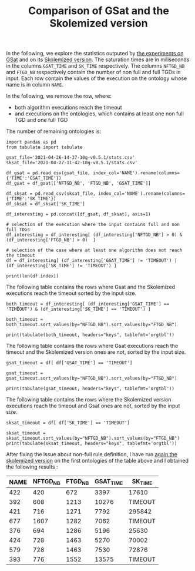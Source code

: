 #+TITLE: Comparison of GSat and the Skolemized version

#+OPTIONS: toc:nil 
#+PROPERTY: header-args :eval never-export
#+PROPERTY: header-args:ipython :exports both

In the following, we explore the statistics outputed by [[file:2021-04-26-14-37-10g-v0.5.1/][the experiments on GSat]] and on its [[file:2021-04-27-11-42-10g-v0.5.1][Skolemized version]]. The saturation times are in miliseconds in the columns ~GSAT_TIME~ and ~SK_TIME~ respectively. The columns ~NFTGD_NB~ and ~FTGD_NB~ respectively contain the number of non full and full TGDs in input. Each row contain the values of the execution on the ontology whose name is in column ~NAME~.

In the following, we remove the row, where:
- both algorithm executions reach the timeout
- and executions on the ontologies, which contains at least one non full TGD and one full TGD

The number of remaining ontologies is:
#+BEGIN_src ipython :session mysession :results output example
  import pandas as pd
  from tabulate import tabulate

  gsat_file='2021-04-26-14-37-10g-v0.5.1/stats.csv'
  sksat_file='2021-04-27-11-42-10g-v0.5.1/stats.csv'

  df_gsat = pd.read_csv(gsat_file, index_col='NAME').rename(columns={'TIME':'GSAT_TIME'})
  df_gsat = df_gsat[['NFTGD_NB', 'FTGD_NB', 'GSAT_TIME']]

  df_sksat = pd.read_csv(sksat_file, index_col='NAME').rename(columns={'TIME':'SK_TIME'})
  df_sksat = df_sksat['SK_TIME']

  df_interesting = pd.concat([df_gsat, df_sksat], axis=1)

  # selection of the execution where the input contains full and non full TDGs  
  df_interesting = df_interesting[ (df_interesting['NFTGD_NB'] > 0) & (df_interesting['FTGD_NB'] > 0)  ]

  # selection of the case where at least one algorithm does not reach the timeout
  df = df_interesting[ (df_interesting['GSAT_TIME'] != 'TIMEOUT') | (df_interesting['SK_TIME'] != 'TIMEOUT') ]

  print(len(df.index))
#+END_src

#+RESULTS:
: 367

The following table contains the rows where Gsat and the Skolemized executions reach the timeout sorted by the input size.
#+BEGIN_src ipython :session mysession :results output raw
    both_timeout = df_interesting[ (df_interesting['GSAT_TIME'] == 'TIMEOUT') & (df_interesting['SK_TIME'] == 'TIMEOUT') ]

    both_timeout = both_timeout.sort_values(by="NFTGD_NB").sort_values(by="FTGD_NB")

    print(tabulate(both_timeout, headers="keys", tablefmt='orgtbl'))
#+END_src

#+RESULTS:
| NAME | NFTGD_NB | FTGD_NB | GSAT_TIME | SK_TIME |
|------+----------+---------+-----------+---------|
|  706 |      342 |     520 | TIMEOUT   | TIMEOUT |
|  705 |      380 |     572 | TIMEOUT   | TIMEOUT |
|  704 |      355 |     616 | TIMEOUT   | TIMEOUT |
|  732 |      402 |     633 | TIMEOUT   | TIMEOUT |
|  713 |      455 |     683 | TIMEOUT   | TIMEOUT |
|  747 |      419 |     686 | TIMEOUT   | TIMEOUT |
|  719 |      488 |     713 | TIMEOUT   | TIMEOUT |
|  722 |      411 |     753 | TIMEOUT   | TIMEOUT |
|  755 |      459 |     756 | TIMEOUT   | TIMEOUT |
|  746 |      490 |     768 | TIMEOUT   | TIMEOUT |
|  715 |      567 |     785 | TIMEOUT   | TIMEOUT |
|  749 |      469 |     820 | TIMEOUT   | TIMEOUT |
|  756 |      578 |     950 | TIMEOUT   | TIMEOUT |
|  712 |      502 |     993 | TIMEOUT   | TIMEOUT |
|  716 |      640 |     995 | TIMEOUT   | TIMEOUT |
|  733 |      702 |    1086 | TIMEOUT   | TIMEOUT |
|  741 |      752 |    1225 | TIMEOUT   | TIMEOUT |
|  752 |      772 |    1309 | TIMEOUT   | TIMEOUT |
|  702 |      774 |    1321 | TIMEOUT   | TIMEOUT |
|  728 |      728 |    1357 | TIMEOUT   | TIMEOUT |
|  743 |      708 |    1486 | TIMEOUT   | TIMEOUT |
|  724 |      828 |    1517 | TIMEOUT   | TIMEOUT |
|  727 |      833 |    1567 | TIMEOUT   | TIMEOUT |
|  701 |      861 |    1589 | TIMEOUT   | TIMEOUT |
|  700 |     1053 |    1699 | TIMEOUT   | TIMEOUT |
|  703 |     1160 |    2004 | TIMEOUT   | TIMEOUT |
|    4 |    16705 |    2107 | TIMEOUT   | TIMEOUT |
|  350 |      934 |    3026 | TIMEOUT   | TIMEOUT |
|    5 |    16705 |    3211 | TIMEOUT   | TIMEOUT |
|    3 |    16709 |    3263 | TIMEOUT   | TIMEOUT |
|  174 |     1776 |    3626 | TIMEOUT   | TIMEOUT |
|   30 |     2096 |    3626 | TIMEOUT   | TIMEOUT |
|   31 |     2096 |    3626 | TIMEOUT   | TIMEOUT |
|   29 |     1776 |    4039 | TIMEOUT   | TIMEOUT |
|   32 |     2096 |    4039 | TIMEOUT   | TIMEOUT |
|  354 |     1417 |    4648 | TIMEOUT   | TIMEOUT |
|   39 |     2437 |    4826 | TIMEOUT   | TIMEOUT |
|  117 |     2437 |    4826 | TIMEOUT   | TIMEOUT |
|  518 |    11035 |    9363 | TIMEOUT   | TIMEOUT |
|   34 |    12339 |    9364 | TIMEOUT   | TIMEOUT |
|   37 |    12323 |    9445 | TIMEOUT   | TIMEOUT |
|   36 |    12329 |    9456 | TIMEOUT   | TIMEOUT |
|   38 |    12339 |    9457 | TIMEOUT   | TIMEOUT |
|   35 |    12339 |    9462 | TIMEOUT   | TIMEOUT |
|   33 |    12339 |    9462 | TIMEOUT   | TIMEOUT |
|  794 |     9484 |   10114 | TIMEOUT   | TIMEOUT |
|  463 |     9433 |   10339 | TIMEOUT   | TIMEOUT |
|  761 |     5598 |   13153 | TIMEOUT   | TIMEOUT |
|  462 |     9433 |   13435 | TIMEOUT   | TIMEOUT |
|  660 |     6673 |   13597 | TIMEOUT   | TIMEOUT |
|  658 |     9103 |   15170 | TIMEOUT   | TIMEOUT |
|  541 |     9119 |   27085 | TIMEOUT   | TIMEOUT |
|   26 |    23858 |   30697 | TIMEOUT   | TIMEOUT |
|   27 |    23858 |   31647 | TIMEOUT   | TIMEOUT |
|   28 |    23858 |   31647 | TIMEOUT   | TIMEOUT |
|  532 |    11943 |   38045 | TIMEOUT   | TIMEOUT |
|  391 |    11279 |   40960 | TIMEOUT   | TIMEOUT |
|  791 |     8665 |   41060 | TIMEOUT   | TIMEOUT |
|  792 |    27874 |   42592 | TIMEOUT   | TIMEOUT |
|  387 |    12025 |   44320 | TIMEOUT   | TIMEOUT |
|  426 |    24421 |   44891 | TIMEOUT   | TIMEOUT |
|  375 |    12632 |   45457 | TIMEOUT   | TIMEOUT |
|  488 |     7777 |   46967 | TIMEOUT   | TIMEOUT |
|  486 |     7777 |   46980 | TIMEOUT   | TIMEOUT |
|  382 |     8378 |   47281 | TIMEOUT   | TIMEOUT |
|  448 |    24847 |   49406 | TIMEOUT   | TIMEOUT |
|  682 |    24701 |   50011 | TIMEOUT   | TIMEOUT |
|  489 |     9507 |   52445 | TIMEOUT   | TIMEOUT |
|  285 |    66179 |   53294 | TIMEOUT   | TIMEOUT |
|  572 |    19594 |   57494 | TIMEOUT   | TIMEOUT |
|  378 |    21423 |   58205 | TIMEOUT   | TIMEOUT |
|  787 |    45442 |   59419 | TIMEOUT   | TIMEOUT |
|  395 |    21788 |   60146 | TIMEOUT   | TIMEOUT |
|  684 |    12683 |   62185 | TIMEOUT   | TIMEOUT |
|  795 |    47412 |   65393 | TIMEOUT   | TIMEOUT |
|  487 |    13015 |   65519 | TIMEOUT   | TIMEOUT |
|  383 |    13719 |   65847 | TIMEOUT   | TIMEOUT |
|   44 |    14319 |   67400 | TIMEOUT   | TIMEOUT |
|  764 |    14319 |   67400 | TIMEOUT   | TIMEOUT |
|  758 |    14319 |   67400 | TIMEOUT   | TIMEOUT |
|   41 |    14319 |   67437 | TIMEOUT   | TIMEOUT |
|   47 |    14431 |   67545 | TIMEOUT   | TIMEOUT |
|  675 |    25194 |   67697 | TIMEOUT   | TIMEOUT |
|   46 |    15352 |   69253 | TIMEOUT   | TIMEOUT |
|   48 |    14739 |   70580 | TIMEOUT   | TIMEOUT |
|   42 |    15417 |   71082 | TIMEOUT   | TIMEOUT |
|  470 |    44414 |   75146 | TIMEOUT   | TIMEOUT |
|  472 |    44414 |   75146 | TIMEOUT   | TIMEOUT |
|  471 |    42734 |   78977 | TIMEOUT   | TIMEOUT |
|  473 |    42734 |   78977 | TIMEOUT   | TIMEOUT |
|  437 |    44247 |   90904 | TIMEOUT   | TIMEOUT |
|   45 |    42412 |   98673 | TIMEOUT   | TIMEOUT |
|   40 |    43604 |  100787 | TIMEOUT   | TIMEOUT |
|  796 |    43604 |  100787 | TIMEOUT   | TIMEOUT |
|  778 |    42054 |  113189 | TIMEOUT   | TIMEOUT |
|  760 |    50814 |  170834 | TIMEOUT   | TIMEOUT |
|  797 |   225554 |  236447 | TIMEOUT   | TIMEOUT |


The following table contains the rows where Gsat executions reach the timeout and the Skolemized version ones are not, sorted by the input size.
#+BEGIN_src ipython :session mysession :results output raw
    gsat_timeout = df[ df['GSAT_TIME'] == 'TIMEOUT']

    gsat_timeout = gsat_timeout.sort_values(by="NFTGD_NB").sort_values(by="FTGD_NB")

    print(tabulate(gsat_timeout, headers="keys", tablefmt='orgtbl'))
#+END_src

#+RESULTS:
| NAME | NFTGD_NB | FTGD_NB | GSAT_TIME | SK_TIME |
|------+----------+---------+-----------+---------|
|  729 |       54 |     124 | TIMEOUT   |    2055 |
|  734 |       78 |     148 | TIMEOUT   |    2751 |
|  343 |        4 |     156 | TIMEOUT   |     292 |
|  718 |       97 |     182 | TIMEOUT   |    3354 |
|  709 |      130 |     211 | TIMEOUT   |   10881 |
|  708 |      125 |     215 | TIMEOUT   |   11688 |
|  731 |      148 |     252 | TIMEOUT   |   15534 |
|  511 |      346 |     282 | TIMEOUT   |    2539 |
|  714 |      193 |     298 | TIMEOUT   |   52442 |
|  738 |      159 |     301 | TIMEOUT   |   14762 |
|  742 |      191 |     312 | TIMEOUT   |   21866 |
|  753 |      207 |     337 | TIMEOUT   |   41001 |
|  775 |       52 |     341 | TIMEOUT   |  100047 |
|  721 |      222 |     347 | TIMEOUT   |   49395 |
|  737 |      227 |     350 | TIMEOUT   |   80269 |
|  710 |      240 |     356 | TIMEOUT   |  113635 |
|  720 |      190 |     364 | TIMEOUT   |   17380 |
|  723 |      225 |     369 | TIMEOUT   |   89836 |
|  751 |      248 |     391 | TIMEOUT   |   92301 |
|  748 |      223 |     398 | TIMEOUT   |   45935 |
|  739 |      234 |     412 | TIMEOUT   |   56705 |
|  707 |      257 |     412 | TIMEOUT   |  124991 |
|  783 |       12 |     415 | TIMEOUT   |   10630 |
|  750 |      209 |     416 | TIMEOUT   |   31908 |
|  319 |       12 |     417 | TIMEOUT   |    1456 |
|  344 |       12 |     417 | TIMEOUT   |    1112 |
|  345 |       12 |     417 | TIMEOUT   |    1376 |
|  782 |       12 |     417 | TIMEOUT   |    1173 |
|  781 |       12 |     417 | TIMEOUT   |    1350 |
|  711 |      245 |     421 | TIMEOUT   |   89838 |
|  744 |      228 |     430 | TIMEOUT   |   48279 |
|  735 |      290 |     455 | TIMEOUT   |  165308 |
|  740 |      289 |     477 | TIMEOUT   |  201831 |
|  745 |      329 |     528 | TIMEOUT   |  274939 |
|  479 |      317 |     566 | TIMEOUT   |  111957 |
|  726 |      283 |     571 | TIMEOUT   |   93339 |
|  480 |      320 |     677 | TIMEOUT   |  130160 |
|  282 |       65 |     883 | TIMEOUT   |    5742 |
|  283 |       85 |     967 | TIMEOUT   |    7859 |
|  624 |       98 |     980 | TIMEOUT   |     748 |
|   19 |       67 |    1078 | TIMEOUT   |    6651 |
|   18 |       84 |    1136 | TIMEOUT   |    9882 |
|   17 |       64 |    1177 | TIMEOUT   |    6390 |
|  284 |       81 |    1227 | TIMEOUT   |    7888 |
|   13 |       74 |    1265 | TIMEOUT   |    6746 |
|   20 |       80 |    1315 | TIMEOUT   |    6999 |
|  410 |      471 |    1339 | TIMEOUT   |  115935 |
|   24 |      130 |    1545 | TIMEOUT   |   14818 |
|   14 |      130 |    1545 | TIMEOUT   |   14208 |
|  788 |       10 |    2538 | TIMEOUT   |     526 |
|  425 |    11625 |   26750 | TIMEOUT   |  257156 |

The following table contains the rows where the Skolemized version executions reach the timeout and Gsat ones are not, sorted by the input size.
#+BEGIN_src ipython :session mysession :results output raw
    sksat_timeout = df[ df['SK_TIME'] == 'TIMEOUT']

    sksat_timeout = sksat_timeout.sort_values(by="NFTGD_NB").sort_values(by="FTGD_NB")
    print(tabulate(sksat_timeout, headers="keys", tablefmt='orgtbl'))
#+END_src

#+RESULTS:
| NAME | NFTGD_NB | FTGD_NB | GSAT_TIME | SK_TIME |
|------+----------+---------+-----------+---------|
|  422 |      420 |     672 |      3397 | TIMEOUT |
|  392 |      608 |    1213 |     10276 | TIMEOUT |
|  421 |      716 |    1271 |      7792 | TIMEOUT |
|  677 |     1607 |    1282 |      7062 | TIMEOUT |
|  376 |      694 |    1286 |      5196 | TIMEOUT |
|  424 |      728 |    1463 |      5270 | TIMEOUT |
|  579 |      728 |    1463 |      7530 | TIMEOUT |
|  393 |      776 |    1552 |     13575 | TIMEOUT |
|  676 |     1921 |    1662 |     11809 | TIMEOUT |
|  569 |      915 |    1701 |      7185 | TIMEOUT |
|  766 |      218 |    1845 |     13327 | TIMEOUT |
|  632 |      500 |    1895 |      4657 | TIMEOUT |
|  630 |      500 |    1931 |      4308 | TIMEOUT |
|  628 |      500 |    1931 |      3842 | TIMEOUT |
|  626 |      500 |    1931 |      3907 | TIMEOUT |
|  500 |     1621 |    1988 |     13235 | TIMEOUT |
|  666 |      269 |    2153 |     13466 | TIMEOUT |
|  633 |      572 |    2452 |      4822 | TIMEOUT |
|  631 |      572 |    2452 |      5554 | TIMEOUT |
|  657 |     1642 |    2580 |     16822 | TIMEOUT |
|  476 |     1834 |    2687 |      9783 | TIMEOUT |
|  595 |      219 |    2703 |     16325 | TIMEOUT |
|  597 |      223 |    2742 |     16860 | TIMEOUT |
|  397 |     1494 |    2922 |     14194 | TIMEOUT |
|  665 |      299 |    2975 |     16112 | TIMEOUT |
|  438 |     1512 |    3024 |     45565 | TIMEOUT |
|  353 |      221 |    3235 |     20750 | TIMEOUT |
|  352 |      221 |    3256 |     18372 | TIMEOUT |
|  419 |     1496 |    4468 |     57961 | TIMEOUT |
|  535 |     8479 |    4621 |     59860 | TIMEOUT |
|  420 |     1480 |    5169 |     16164 | TIMEOUT |
|  485 |     2593 |    5291 |     27002 | TIMEOUT |
|  380 |     3141 |    6000 |     22954 | TIMEOUT |
|  381 |     3216 |    6053 |     26549 | TIMEOUT |
|  762 |     2508 |    6634 |    292333 | TIMEOUT |
|  459 |     4013 |    6900 |     15713 | TIMEOUT |
|  477 |   156743 |   10606 |     ERROR | TIMEOUT |
|  680 |     7414 |   10873 |     37589 | TIMEOUT |
|  678 |     7557 |   11217 |     51247 | TIMEOUT |
|  540 |     1654 |   13265 |     19500 | TIMEOUT |
|  436 |     2308 |   24014 |    239183 | TIMEOUT |
|  390 |     7029 |   26439 |    251188 | TIMEOUT |
|  398 |     7419 |   27696 |     73192 | TIMEOUT |
|  371 |     7464 |   27758 |     75112 | TIMEOUT |
|  386 |     7559 |   28570 |     63751 | TIMEOUT |
|  400 |     7999 |   29907 |     82503 | TIMEOUT |
|  374 |     8270 |   30220 |    135841 | TIMEOUT |
|  394 |     9071 |   31193 |    150812 | TIMEOUT |
|  536 |     6762 |   36438 |     89188 | TIMEOUT |
|  415 |     7752 |   39986 |     73963 | TIMEOUT |
|  537 |    11089 |   51961 |    233116 | TIMEOUT |
|  416 |    12269 |   56650 |    243473 | TIMEOUT |
|  553 |    50566 |   90262 |     ERROR | TIMEOUT |
|  483 |    29022 |  114239 |     ERROR | TIMEOUT |

After fixing the issue about non-full rule definition, I have run [[file:sk_timeouts_after_fix/][again the skolemized version]] on the first ontologies of the table above and I obtained the following results :

| NAME | NFTGD_NB | FTGD_NB | GSAT_TIME | SK_TIME |
|------+----------+---------+-----------+---------|
|  422 |      420 |     672 |      3397 | 17610   |
|  392 |      608 |    1213 |     10276 | TIMEOUT |
|  421 |      716 |    1271 |      7792 | 295842  |
|  677 |     1607 |    1282 |      7062 | TIMEOUT |
|  376 |      694 |    1286 |      5196 | 25630   |
|  424 |      728 |    1463 |      5270 | 70002   |
|  579 |      728 |    1463 |      7530 | 72876   |
|  393 |      776 |    1552 |     13575 | TIMEOUT |

